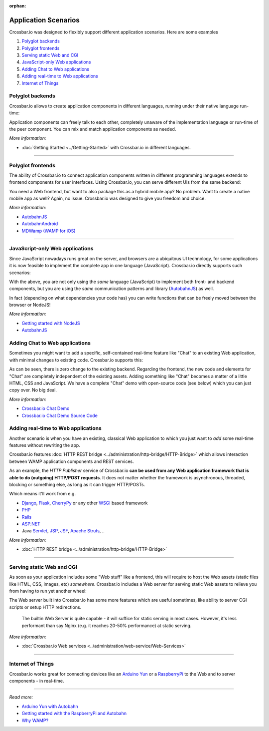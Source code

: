 :orphan:

Application Scenarios
=====================

Crossbar.io was designed to flexibly support different application
scenarios. Here are some examples

1. `Polyglot backends <#polyglot-backends>`__
2. `Polyglot frontends <#polyglot-frontends>`__
3. `Serving static Web and CGI <#serving-static-web-and-cgi>`__
4. `JavaScript-only Web
   applications <#javascript-only-web-applications>`__
5. `Adding Chat to Web
   applications <#adding-chat-to-web-applications>`__
6. `Adding real-time to Web
   applications <#adding-real-time-to-web-applications>`__
7. `Internet of Things <#internet-of-things>`__

Polyglot backends
-----------------

Crossbar.io allows to create application components in different
languages, running under their native language run-time:

Application components can freely talk to each other, completely unaware
of the implementation language or run-time of the peer component. You
can mix and match application components as needed.

*More information:*

-  :doc:`Getting Started <../Getting-Started>` with Crossbar.io in different languages.

--------------

Polyglot frontends
------------------

The ability of Crossbar.io to connect application components written in
different programming languages extends to frontend components for user
interfaces. Using Crossbar.io, you can serve different UIs from the same
backend:

You need a Web frontend, but want to also package this as a hybrid
mobile app? No problem. Want to create a native mobile app as well?
Again, no issue. Crossbar.io was designed to give you freedom and
choice.

*More information:*

-  `AutobahnJS <https://github.com/crossbario/autobahn-js>`__
-  `AutobahnAndroid <https://github.com/crossbario/autobahn-android>`__
-  `MDWamp (WAMP for iOS) <https://github.com/mogui/MDWamp>`__

--------------

JavaScript-only Web applications
--------------------------------

Since JavaScript nowadays runs great on the server, and browsers are a
ubiquitous UI technology, for some applications it is now feasible to
implement the complete app in one language (JavaScript). Crossbar.io
directly supports such scenarios:

With the above, you are not only using the *same* language (JavaScript)
to implement both front- and backend components, but you are using the
*same* communication patterns and library
(`AutobahnJS <https://github.com/crossbario/autobahn-js>`__) as well.

In fact (depending on what dependencies your code has) you can write
functions that can be freely moved between the browser or NodeJS!

*More information:*

-  `Getting started with NodeJS <Getting-started-with-NodeJS>`__
-  `AutobahnJS <https://github.com/crossbario/autobahn-js>`__

 
Adding Chat to Web applications
-------------------------------

Sometimes you might want to add a specific, self-contained real-time
feature like "Chat" to an existing Web application, with minimal changes
to existing code. Crossbar.io supports this:

As can be seen, there is zero change to the existing backend. Regarding
the frontend, the new code and elements for "Chat" are completely
independent of the existing assets. Adding something like "Chat" becomes
a matter of a little HTML, CSS and JavaScript. We have a complete "Chat"
demo with open-source code (see below) which you can just copy over. No
big deal.

*More information:*

-  `Crossbar.io Chat
   Demo <https://demo.crossbar.io/chat/index.html#ch1>`__
-  `Crossbar.io Chat Demo Source
   Code <https://github.com/crossbario/crossbarexamples/tree/master/demos/chat>`__

 
Adding real-time to Web applications
------------------------------------

Another scenario is when you have an existing, classical Web application
to which you just want to *add* some real-time features without
rewriting the app.

Crossbar.io features :doc:`HTTP REST bridge <../administration/http-bridge/HTTP-Bridge>` which allows
interaction between WAMP application components and REST services.

As an example, the *HTTP Publisher* service of Crossbar.io **can be used
from any Web application framework that is able to do (outgoing)
HTTP/POST requests**. It does not matter whether the framework is
asynchronous, threaded, blocking or something else, as long as it can
trigger HTTP/POSTs.

Which means it'll work from e.g.

-  `Django <https://www.djangoproject.com/>`__,
   `Flask <http://flask.pocoo.org/>`__,
   `CherryPy <http://www.cherrypy.org/>`__ or any other
   `WSGI <http://en.wikipedia.org/wiki/Web_Server_Gateway_Interface>`__
   based framework
-  `PHP <http://www.php.net/>`__
-  `Rails <http://rubyonrails.org/>`__
-  `ASP.NET <http://www.asp.net/>`__
-  Java `Servlet <http://en.wikipedia.org/wiki/Servlets>`__,
   `JSP <http://en.wikipedia.org/wiki/JavaServer_Pages>`__,
   `JSF <http://en.wikipedia.org/wiki/JavaServer_Faces>`__, `Apache
   Struts <http://en.wikipedia.org/wiki/Apache_Struts_2>`__, ..

*More information:*

-  :doc:`HTTP REST bridge <../administration/http-bridge/HTTP-Bridge>`

--------------

Serving static Web and CGI
--------------------------

As soon as your application includes some "Web stuff" like a frontend,
this will require to host the Web assets (static files like HTML, CSS,
images, etc) *somewhere*. Crossbar.io includes a Web server for serving
static Web assets to relieve you from having to run yet another wheel:

The Web server built into Crossbar.io has some more features which are
useful sometimes, like ability to server CGI scripts or setup HTTP
redirections.

    The builtin Web Server is quite capable - it will suffice for static
    serving in most cases. However, it's less performant than say Nginx
    (e.g. it reaches 20-50% performance) at static serving.

*More information:*

-  :doc:`Crossbar.io Web services <../administration/web-service/Web-Services>`

--------------

Internet of Things
------------------

Crossbar.io works great for connecting devices like an `Arduino
Yun <http://arduino.cc/en/Main/ArduinoBoardYun>`__ or a
`RaspberryPi <http://www.raspberrypi.org/>`__ to the Web and to server
components - in real-time.

--------------

*Read more:*

-  `Arduino Yun with
   Autobahn <https://crossbario.com/blog/Arduino-Yun-With-Autobahn/>`__
-  `Getting started with the RaspberryPi and
   Autobahn <https://crossbario.com/blog/Pypy-on-the-Pi/>`__
-  `Why WAMP? <https://wamp-proto.org/intro.html#wamp>`__
